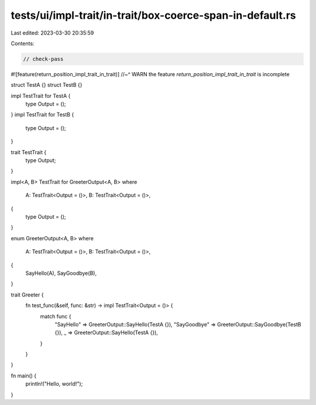 tests/ui/impl-trait/in-trait/box-coerce-span-in-default.rs
==========================================================

Last edited: 2023-03-30 20:35:59

Contents:

.. code-block:: rs

    // check-pass

#![feature(return_position_impl_trait_in_trait)]
//~^ WARN the feature `return_position_impl_trait_in_trait` is incomplete

struct TestA {}
struct TestB {}

impl TestTrait for TestA {
    type Output = ();
}
impl TestTrait for TestB {
    type Output = ();
}

trait TestTrait {
    type Output;
}

impl<A, B> TestTrait for GreeterOutput<A, B>
where
    A: TestTrait<Output = ()>,
    B: TestTrait<Output = ()>,
{
    type Output = ();
}

enum GreeterOutput<A, B>
where
    A: TestTrait<Output = ()>,
    B: TestTrait<Output = ()>,
{
    SayHello(A),
    SayGoodbye(B),
}

trait Greeter {
    fn test_func(&self, func: &str) -> impl TestTrait<Output = ()> {
        match func {
            "SayHello" => GreeterOutput::SayHello(TestA {}),
            "SayGoodbye" => GreeterOutput::SayGoodbye(TestB {}),
            _ => GreeterOutput::SayHello(TestA {}),
        }
    }
}

fn main() {
    println!("Hello, world!");
}


